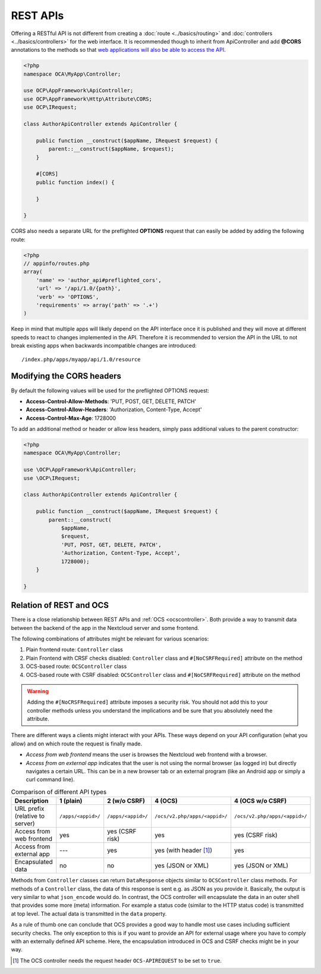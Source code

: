 .. _rest-apis:

=========
REST APIs
=========

.. sectionauthor:: Bernhard Posselt <dev@bernhard-posselt.com>

Offering a RESTful API is not different from creating a :doc:`route <../basics/routing>` and :doc:`controllers <../basics/controllers>` for the web interface.
It is recommended though to inherit from ApiController and add **@CORS** annotations to the methods so that `web applications will also be able to access the API <https://developer.mozilla.org/en-US/docs/Web/HTTP/Access_control_CORS>`_.

.. code-block:: php

    <?php
    namespace OCA\MyApp\Controller;

    use OCP\AppFramework\ApiController;
    use OCP\AppFramework\Http\Attribute\CORS;
    use OCP\IRequest;

    class AuthorApiController extends ApiController {

        public function __construct($appName, IRequest $request) {
            parent::__construct($appName, $request);
        }

        #[CORS]
        public function index() {

        }

    }

CORS also needs a separate URL for the preflighted **OPTIONS** request that can easily be added by adding the following route:

.. code-block:: php

    <?php
    // appinfo/routes.php
    array(
        'name' => 'author_api#preflighted_cors',
        'url' => '/api/1.0/{path}',
        'verb' => 'OPTIONS',
        'requirements' => array('path' => '.+')
    )


Keep in mind that multiple apps will likely depend on the API interface once it is published and they will move at different speeds to react to changes implemented in the API.
Therefore it is recommended to version the API in the URL to not break existing apps when backwards incompatible changes are introduced::

    /index.php/apps/myapp/api/1.0/resource

Modifying the CORS headers
--------------------------

By default the following values will be used for the preflighted OPTIONS request:

* **Access-Control-Allow-Methods**: 'PUT, POST, GET, DELETE, PATCH'
* **Access-Control-Allow-Headers**: 'Authorization, Content-Type, Accept'
* **Access-Control-Max-Age**: 1728000

To add an additional method or header or allow less headers, simply pass additional values to the parent constructor:

.. code-block:: php

    <?php
    namespace OCA\MyApp\Controller;

    use \OCP\AppFramework\ApiController;
    use \OCP\IRequest;

    class AuthorApiController extends ApiController {

        public function __construct($appName, IRequest $request) {
            parent::__construct(
                $appName,
                $request,
                'PUT, POST, GET, DELETE, PATCH',
                'Authorization, Content-Type, Accept',
                1728000);
        }

    }

.. _ocs-vs-rest:

Relation of REST and OCS
------------------------

There is a close relationship between REST APIs and :ref:`OCS <ocscontroller>`.
Both provide a way to transmit data between the backend of the app in the Nextcloud server and some frontend.

The following combinations of attributes might be relevant for various scenarios:

#. Plain frontend route: ``Controller`` class
#. Plain Frontend with CRSF checks disabled: ``Controller`` class and ``#[NoCSRFRequired]`` attribute on the method
#. OCS-based route: ``OCSController`` class
#. OCS-based route with CSRF disabled: ``OCSController`` class and ``#[NoCSRFRequired]`` attribute on the method

.. warning::
  Adding the ``#[NoCRSFRequired]`` attribute imposes a security risk.
  You should not add this to your controller methods unless you understand the implications and be sure that you absolutely need the attribute.

There are different ways a clients might interact with your APIs.
These ways depend on your API configuration (what you allow) and on which route the request is finally made.

- *Access from web frontend* means the user is browses the Nextcloud web frontend with a browser.
- *Access from an external app* indicates that the user is not using the normal browser (as logged in) but directly navigates a certain URL.
  This can be in a new browser tab or an external program (like an Android app or simply a curl command line).

.. list-table:: Comparison of different API types
    :header-rows: 1
    :align: center

    * - Description
      - 1 (plain)
      - 2 (w/o CSRF)
      - 4 (OCS)
      - 4 (OCS w/o CSRF)
    * - URL prefix (relative to server)
      - ``/apps/<appid>/``
      - ``/apps/<appid>/``
      - ``/ocs/v2.php/apps/<appid>/``
      - ``/ocs/v2.php/apps/<appid>/``
    * - Access from web frontend
      - yes
      - yes (CSRF risk)
      - yes
      - yes (CSRF risk)
    * - Access from external app
      - ---
      - yes
      - yes (with header [#]_)
      - yes
    * - Encapsulated data
      - no
      - no
      - yes (JSON or XML)
      - yes (JSON or XML)

Methods from ``Controller`` classes can return ``DataResponse`` objects similar to ``OCSController`` class methods.
For methods of a ``Controller`` class, the data of this response is sent e.g. as JSON as you provide it.
Basically, the output is very similar to what ``json_encode`` would do.
In contrast, the OCS controller will encapsulate the data in an outer shell that provides some more (meta) information.
For example a status code (similar to the HTTP status code) is transmitted at top level.
The actual data is transmitted in the ``data`` property.

As a rule of thumb one can conclude that OCS provides a good way to handle most use cases including sufficient security checks.
The only exception to this is if you want to provide an API for external usage where you have to comply with an externally defined API scheme.
Here, the encapsulation introduced in OCS and CSRF checks might be in your way.

.. [#] The OCS controller needs the request header ``OCS-APIREQUEST`` to be set to ``true``.
